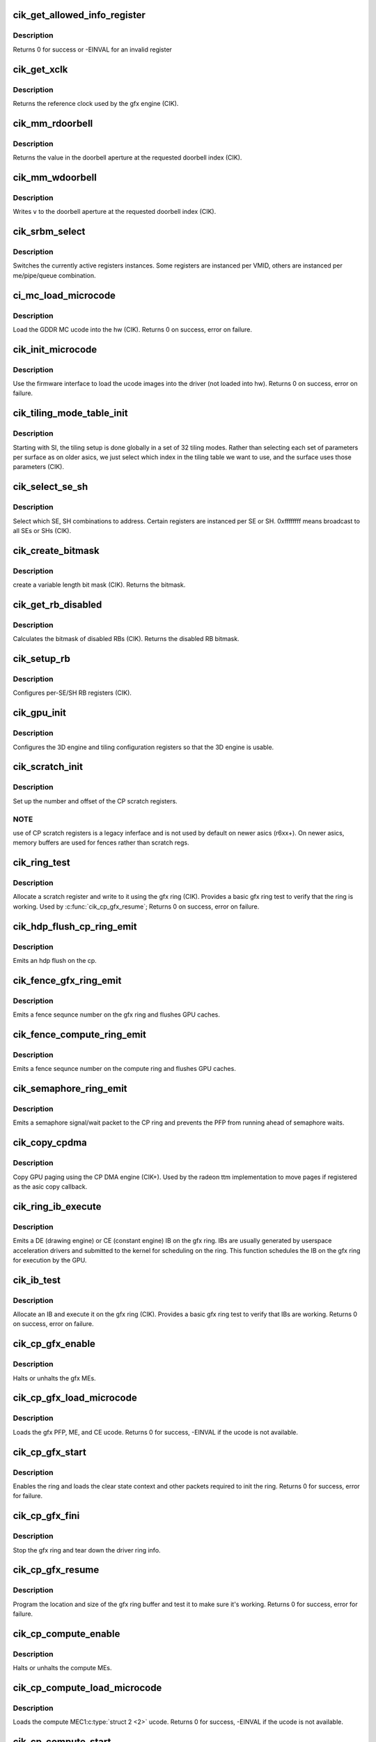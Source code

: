.. -*- coding: utf-8; mode: rst -*-
.. src-file: drivers/gpu/drm/radeon/cik.c

.. _`cik_get_allowed_info_register`:

cik_get_allowed_info_register
=============================

.. c:function:: int cik_get_allowed_info_register(struct radeon_device *rdev, u32 reg, u32 *val)

    fetch the register for the info ioctl

    :param struct radeon_device \*rdev:
        radeon_device pointer

    :param u32 reg:
        register offset in bytes

    :param u32 \*val:
        register value

.. _`cik_get_allowed_info_register.description`:

Description
-----------

Returns 0 for success or -EINVAL for an invalid register

.. _`cik_get_xclk`:

cik_get_xclk
============

.. c:function:: u32 cik_get_xclk(struct radeon_device *rdev)

    get the xclk

    :param struct radeon_device \*rdev:
        radeon_device pointer

.. _`cik_get_xclk.description`:

Description
-----------

Returns the reference clock used by the gfx engine
(CIK).

.. _`cik_mm_rdoorbell`:

cik_mm_rdoorbell
================

.. c:function:: u32 cik_mm_rdoorbell(struct radeon_device *rdev, u32 index)

    read a doorbell dword

    :param struct radeon_device \*rdev:
        radeon_device pointer

    :param u32 index:
        doorbell index

.. _`cik_mm_rdoorbell.description`:

Description
-----------

Returns the value in the doorbell aperture at the
requested doorbell index (CIK).

.. _`cik_mm_wdoorbell`:

cik_mm_wdoorbell
================

.. c:function:: void cik_mm_wdoorbell(struct radeon_device *rdev, u32 index, u32 v)

    write a doorbell dword

    :param struct radeon_device \*rdev:
        radeon_device pointer

    :param u32 index:
        doorbell index

    :param u32 v:
        value to write

.. _`cik_mm_wdoorbell.description`:

Description
-----------

Writes \ ``v``\  to the doorbell aperture at the
requested doorbell index (CIK).

.. _`cik_srbm_select`:

cik_srbm_select
===============

.. c:function:: void cik_srbm_select(struct radeon_device *rdev, u32 me, u32 pipe, u32 queue, u32 vmid)

    select specific register instances

    :param struct radeon_device \*rdev:
        radeon_device pointer

    :param u32 me:
        selected ME (micro engine)

    :param u32 pipe:
        pipe

    :param u32 queue:
        queue

    :param u32 vmid:
        VMID

.. _`cik_srbm_select.description`:

Description
-----------

Switches the currently active registers instances.  Some
registers are instanced per VMID, others are instanced per
me/pipe/queue combination.

.. _`ci_mc_load_microcode`:

ci_mc_load_microcode
====================

.. c:function:: int ci_mc_load_microcode(struct radeon_device *rdev)

    load MC ucode into the hw

    :param struct radeon_device \*rdev:
        radeon_device pointer

.. _`ci_mc_load_microcode.description`:

Description
-----------

Load the GDDR MC ucode into the hw (CIK).
Returns 0 on success, error on failure.

.. _`cik_init_microcode`:

cik_init_microcode
==================

.. c:function:: int cik_init_microcode(struct radeon_device *rdev)

    load ucode images from disk

    :param struct radeon_device \*rdev:
        radeon_device pointer

.. _`cik_init_microcode.description`:

Description
-----------

Use the firmware interface to load the ucode images into
the driver (not loaded into hw).
Returns 0 on success, error on failure.

.. _`cik_tiling_mode_table_init`:

cik_tiling_mode_table_init
==========================

.. c:function:: void cik_tiling_mode_table_init(struct radeon_device *rdev)

    init the hw tiling table

    :param struct radeon_device \*rdev:
        radeon_device pointer

.. _`cik_tiling_mode_table_init.description`:

Description
-----------

Starting with SI, the tiling setup is done globally in a
set of 32 tiling modes.  Rather than selecting each set of
parameters per surface as on older asics, we just select
which index in the tiling table we want to use, and the
surface uses those parameters (CIK).

.. _`cik_select_se_sh`:

cik_select_se_sh
================

.. c:function:: void cik_select_se_sh(struct radeon_device *rdev, u32 se_num, u32 sh_num)

    select which SE, SH to address

    :param struct radeon_device \*rdev:
        radeon_device pointer

    :param u32 se_num:
        shader engine to address

    :param u32 sh_num:
        sh block to address

.. _`cik_select_se_sh.description`:

Description
-----------

Select which SE, SH combinations to address. Certain
registers are instanced per SE or SH.  0xffffffff means
broadcast to all SEs or SHs (CIK).

.. _`cik_create_bitmask`:

cik_create_bitmask
==================

.. c:function:: u32 cik_create_bitmask(u32 bit_width)

    create a bitmask

    :param u32 bit_width:
        length of the mask

.. _`cik_create_bitmask.description`:

Description
-----------

create a variable length bit mask (CIK).
Returns the bitmask.

.. _`cik_get_rb_disabled`:

cik_get_rb_disabled
===================

.. c:function:: u32 cik_get_rb_disabled(struct radeon_device *rdev, u32 max_rb_num_per_se, u32 sh_per_se)

    computes the mask of disabled RBs

    :param struct radeon_device \*rdev:
        radeon_device pointer

    :param u32 max_rb_num_per_se:
        *undescribed*

    :param u32 sh_per_se:
        number of SH blocks per SE for the asic

.. _`cik_get_rb_disabled.description`:

Description
-----------

Calculates the bitmask of disabled RBs (CIK).
Returns the disabled RB bitmask.

.. _`cik_setup_rb`:

cik_setup_rb
============

.. c:function:: void cik_setup_rb(struct radeon_device *rdev, u32 se_num, u32 sh_per_se, u32 max_rb_num_per_se)

    setup the RBs on the asic

    :param struct radeon_device \*rdev:
        radeon_device pointer

    :param u32 se_num:
        number of SEs (shader engines) for the asic

    :param u32 sh_per_se:
        number of SH blocks per SE for the asic

    :param u32 max_rb_num_per_se:
        *undescribed*

.. _`cik_setup_rb.description`:

Description
-----------

Configures per-SE/SH RB registers (CIK).

.. _`cik_gpu_init`:

cik_gpu_init
============

.. c:function:: void cik_gpu_init(struct radeon_device *rdev)

    setup the 3D engine

    :param struct radeon_device \*rdev:
        radeon_device pointer

.. _`cik_gpu_init.description`:

Description
-----------

Configures the 3D engine and tiling configuration
registers so that the 3D engine is usable.

.. _`cik_scratch_init`:

cik_scratch_init
================

.. c:function:: void cik_scratch_init(struct radeon_device *rdev)

    setup driver info for CP scratch regs

    :param struct radeon_device \*rdev:
        radeon_device pointer

.. _`cik_scratch_init.description`:

Description
-----------

Set up the number and offset of the CP scratch registers.

.. _`cik_scratch_init.note`:

NOTE
----

use of CP scratch registers is a legacy inferface and
is not used by default on newer asics (r6xx+).  On newer asics,
memory buffers are used for fences rather than scratch regs.

.. _`cik_ring_test`:

cik_ring_test
=============

.. c:function:: int cik_ring_test(struct radeon_device *rdev, struct radeon_ring *ring)

    basic gfx ring test

    :param struct radeon_device \*rdev:
        radeon_device pointer

    :param struct radeon_ring \*ring:
        radeon_ring structure holding ring information

.. _`cik_ring_test.description`:

Description
-----------

Allocate a scratch register and write to it using the gfx ring (CIK).
Provides a basic gfx ring test to verify that the ring is working.
Used by \ :c:func:`cik_cp_gfx_resume`\ ;
Returns 0 on success, error on failure.

.. _`cik_hdp_flush_cp_ring_emit`:

cik_hdp_flush_cp_ring_emit
==========================

.. c:function:: void cik_hdp_flush_cp_ring_emit(struct radeon_device *rdev, int ridx)

    emit an hdp flush on the cp

    :param struct radeon_device \*rdev:
        radeon_device pointer

    :param int ridx:
        radeon ring index

.. _`cik_hdp_flush_cp_ring_emit.description`:

Description
-----------

Emits an hdp flush on the cp.

.. _`cik_fence_gfx_ring_emit`:

cik_fence_gfx_ring_emit
=======================

.. c:function:: void cik_fence_gfx_ring_emit(struct radeon_device *rdev, struct radeon_fence *fence)

    emit a fence on the gfx ring

    :param struct radeon_device \*rdev:
        radeon_device pointer

    :param struct radeon_fence \*fence:
        radeon fence object

.. _`cik_fence_gfx_ring_emit.description`:

Description
-----------

Emits a fence sequnce number on the gfx ring and flushes
GPU caches.

.. _`cik_fence_compute_ring_emit`:

cik_fence_compute_ring_emit
===========================

.. c:function:: void cik_fence_compute_ring_emit(struct radeon_device *rdev, struct radeon_fence *fence)

    emit a fence on the compute ring

    :param struct radeon_device \*rdev:
        radeon_device pointer

    :param struct radeon_fence \*fence:
        radeon fence object

.. _`cik_fence_compute_ring_emit.description`:

Description
-----------

Emits a fence sequnce number on the compute ring and flushes
GPU caches.

.. _`cik_semaphore_ring_emit`:

cik_semaphore_ring_emit
=======================

.. c:function:: bool cik_semaphore_ring_emit(struct radeon_device *rdev, struct radeon_ring *ring, struct radeon_semaphore *semaphore, bool emit_wait)

    emit a semaphore on the CP ring

    :param struct radeon_device \*rdev:
        radeon_device pointer

    :param struct radeon_ring \*ring:
        radeon ring buffer object

    :param struct radeon_semaphore \*semaphore:
        radeon semaphore object

    :param bool emit_wait:
        Is this a sempahore wait?

.. _`cik_semaphore_ring_emit.description`:

Description
-----------

Emits a semaphore signal/wait packet to the CP ring and prevents the PFP
from running ahead of semaphore waits.

.. _`cik_copy_cpdma`:

cik_copy_cpdma
==============

.. c:function:: struct radeon_fence *cik_copy_cpdma(struct radeon_device *rdev, uint64_t src_offset, uint64_t dst_offset, unsigned num_gpu_pages, struct reservation_object *resv)

    copy pages using the CP DMA engine

    :param struct radeon_device \*rdev:
        radeon_device pointer

    :param uint64_t src_offset:
        src GPU address

    :param uint64_t dst_offset:
        dst GPU address

    :param unsigned num_gpu_pages:
        number of GPU pages to xfer

    :param struct reservation_object \*resv:
        reservation object to sync to

.. _`cik_copy_cpdma.description`:

Description
-----------

Copy GPU paging using the CP DMA engine (CIK+).
Used by the radeon ttm implementation to move pages if
registered as the asic copy callback.

.. _`cik_ring_ib_execute`:

cik_ring_ib_execute
===================

.. c:function:: void cik_ring_ib_execute(struct radeon_device *rdev, struct radeon_ib *ib)

    emit an IB (Indirect Buffer) on the gfx ring

    :param struct radeon_device \*rdev:
        radeon_device pointer

    :param struct radeon_ib \*ib:
        radeon indirect buffer object

.. _`cik_ring_ib_execute.description`:

Description
-----------

Emits a DE (drawing engine) or CE (constant engine) IB
on the gfx ring.  IBs are usually generated by userspace
acceleration drivers and submitted to the kernel for
scheduling on the ring.  This function schedules the IB
on the gfx ring for execution by the GPU.

.. _`cik_ib_test`:

cik_ib_test
===========

.. c:function:: int cik_ib_test(struct radeon_device *rdev, struct radeon_ring *ring)

    basic gfx ring IB test

    :param struct radeon_device \*rdev:
        radeon_device pointer

    :param struct radeon_ring \*ring:
        radeon_ring structure holding ring information

.. _`cik_ib_test.description`:

Description
-----------

Allocate an IB and execute it on the gfx ring (CIK).
Provides a basic gfx ring test to verify that IBs are working.
Returns 0 on success, error on failure.

.. _`cik_cp_gfx_enable`:

cik_cp_gfx_enable
=================

.. c:function:: void cik_cp_gfx_enable(struct radeon_device *rdev, bool enable)

    enable/disable the gfx CP MEs

    :param struct radeon_device \*rdev:
        radeon_device pointer

    :param bool enable:
        enable or disable the MEs

.. _`cik_cp_gfx_enable.description`:

Description
-----------

Halts or unhalts the gfx MEs.

.. _`cik_cp_gfx_load_microcode`:

cik_cp_gfx_load_microcode
=========================

.. c:function:: int cik_cp_gfx_load_microcode(struct radeon_device *rdev)

    load the gfx CP ME ucode

    :param struct radeon_device \*rdev:
        radeon_device pointer

.. _`cik_cp_gfx_load_microcode.description`:

Description
-----------

Loads the gfx PFP, ME, and CE ucode.
Returns 0 for success, -EINVAL if the ucode is not available.

.. _`cik_cp_gfx_start`:

cik_cp_gfx_start
================

.. c:function:: int cik_cp_gfx_start(struct radeon_device *rdev)

    start the gfx ring

    :param struct radeon_device \*rdev:
        radeon_device pointer

.. _`cik_cp_gfx_start.description`:

Description
-----------

Enables the ring and loads the clear state context and other
packets required to init the ring.
Returns 0 for success, error for failure.

.. _`cik_cp_gfx_fini`:

cik_cp_gfx_fini
===============

.. c:function:: void cik_cp_gfx_fini(struct radeon_device *rdev)

    stop the gfx ring

    :param struct radeon_device \*rdev:
        radeon_device pointer

.. _`cik_cp_gfx_fini.description`:

Description
-----------

Stop the gfx ring and tear down the driver ring
info.

.. _`cik_cp_gfx_resume`:

cik_cp_gfx_resume
=================

.. c:function:: int cik_cp_gfx_resume(struct radeon_device *rdev)

    setup the gfx ring buffer registers

    :param struct radeon_device \*rdev:
        radeon_device pointer

.. _`cik_cp_gfx_resume.description`:

Description
-----------

Program the location and size of the gfx ring buffer
and test it to make sure it's working.
Returns 0 for success, error for failure.

.. _`cik_cp_compute_enable`:

cik_cp_compute_enable
=====================

.. c:function:: void cik_cp_compute_enable(struct radeon_device *rdev, bool enable)

    enable/disable the compute CP MEs

    :param struct radeon_device \*rdev:
        radeon_device pointer

    :param bool enable:
        enable or disable the MEs

.. _`cik_cp_compute_enable.description`:

Description
-----------

Halts or unhalts the compute MEs.

.. _`cik_cp_compute_load_microcode`:

cik_cp_compute_load_microcode
=============================

.. c:function:: int cik_cp_compute_load_microcode(struct radeon_device *rdev)

    load the compute CP ME ucode

    :param struct radeon_device \*rdev:
        radeon_device pointer

.. _`cik_cp_compute_load_microcode.description`:

Description
-----------

Loads the compute MEC1\ :c:type:`struct 2 <2>` ucode.
Returns 0 for success, -EINVAL if the ucode is not available.

.. _`cik_cp_compute_start`:

cik_cp_compute_start
====================

.. c:function:: int cik_cp_compute_start(struct radeon_device *rdev)

    start the compute queues

    :param struct radeon_device \*rdev:
        radeon_device pointer

.. _`cik_cp_compute_start.description`:

Description
-----------

Enable the compute queues.
Returns 0 for success, error for failure.

.. _`cik_cp_compute_fini`:

cik_cp_compute_fini
===================

.. c:function:: void cik_cp_compute_fini(struct radeon_device *rdev)

    stop the compute queues

    :param struct radeon_device \*rdev:
        radeon_device pointer

.. _`cik_cp_compute_fini.description`:

Description
-----------

Stop the compute queues and tear down the driver queue
info.

.. _`cik_cp_compute_resume`:

cik_cp_compute_resume
=====================

.. c:function:: int cik_cp_compute_resume(struct radeon_device *rdev)

    setup the compute queue registers

    :param struct radeon_device \*rdev:
        radeon_device pointer

.. _`cik_cp_compute_resume.description`:

Description
-----------

Program the compute queues and test them to make sure they
are working.
Returns 0 for success, error for failure.

.. _`cik_gpu_check_soft_reset`:

cik_gpu_check_soft_reset
========================

.. c:function:: u32 cik_gpu_check_soft_reset(struct radeon_device *rdev)

    check which blocks are busy

    :param struct radeon_device \*rdev:
        radeon_device pointer

.. _`cik_gpu_check_soft_reset.description`:

Description
-----------

Check which blocks are busy and return the relevant reset
mask to be used by \ :c:func:`cik_gpu_soft_reset`\ .
Returns a mask of the blocks to be reset.

.. _`cik_gpu_soft_reset`:

cik_gpu_soft_reset
==================

.. c:function:: void cik_gpu_soft_reset(struct radeon_device *rdev, u32 reset_mask)

    soft reset GPU

    :param struct radeon_device \*rdev:
        radeon_device pointer

    :param u32 reset_mask:
        mask of which blocks to reset

.. _`cik_gpu_soft_reset.description`:

Description
-----------

Soft reset the blocks specified in \ ``reset_mask``\ .

.. _`cik_asic_reset`:

cik_asic_reset
==============

.. c:function:: int cik_asic_reset(struct radeon_device *rdev, bool hard)

    soft reset GPU

    :param struct radeon_device \*rdev:
        radeon_device pointer

    :param bool hard:
        force hard reset

.. _`cik_asic_reset.description`:

Description
-----------

Look up which blocks are hung and attempt
to reset them.
Returns 0 for success.

.. _`cik_gfx_is_lockup`:

cik_gfx_is_lockup
=================

.. c:function:: bool cik_gfx_is_lockup(struct radeon_device *rdev, struct radeon_ring *ring)

    check if the 3D engine is locked up

    :param struct radeon_device \*rdev:
        radeon_device pointer

    :param struct radeon_ring \*ring:
        radeon_ring structure holding ring information

.. _`cik_gfx_is_lockup.description`:

Description
-----------

Check if the 3D engine is locked up (CIK).
Returns true if the engine is locked, false if not.

.. _`cik_mc_program`:

cik_mc_program
==============

.. c:function:: void cik_mc_program(struct radeon_device *rdev)

    program the GPU memory controller

    :param struct radeon_device \*rdev:
        radeon_device pointer

.. _`cik_mc_program.description`:

Description
-----------

Set the location of vram, gart, and AGP in the GPU's
physical address space (CIK).

.. _`cik_mc_init`:

cik_mc_init
===========

.. c:function:: int cik_mc_init(struct radeon_device *rdev)

    initialize the memory controller driver params

    :param struct radeon_device \*rdev:
        radeon_device pointer

.. _`cik_mc_init.description`:

Description
-----------

Look up the amount of vram, vram width, and decide how to place
vram and gart within the GPU's physical address space (CIK).
Returns 0 for success.

.. _`cik_pcie_gart_tlb_flush`:

cik_pcie_gart_tlb_flush
=======================

.. c:function:: void cik_pcie_gart_tlb_flush(struct radeon_device *rdev)

    gart tlb flush callback

    :param struct radeon_device \*rdev:
        radeon_device pointer

.. _`cik_pcie_gart_tlb_flush.description`:

Description
-----------

Flush the TLB for the VMID 0 page table (CIK).

.. _`cik_pcie_gart_enable`:

cik_pcie_gart_enable
====================

.. c:function:: int cik_pcie_gart_enable(struct radeon_device *rdev)

    gart enable

    :param struct radeon_device \*rdev:
        radeon_device pointer

.. _`cik_pcie_gart_enable.description`:

Description
-----------

This sets up the TLBs, programs the page tables for VMID0,
sets up the hw for VMIDs 1-15 which are allocated on
demand, and sets up the global locations for the LDS, GDS,
and GPUVM for FSA64 clients (CIK).
Returns 0 for success, errors for failure.

.. _`cik_pcie_gart_disable`:

cik_pcie_gart_disable
=====================

.. c:function:: void cik_pcie_gart_disable(struct radeon_device *rdev)

    gart disable

    :param struct radeon_device \*rdev:
        radeon_device pointer

.. _`cik_pcie_gart_disable.description`:

Description
-----------

This disables all VM page table (CIK).

.. _`cik_pcie_gart_fini`:

cik_pcie_gart_fini
==================

.. c:function:: void cik_pcie_gart_fini(struct radeon_device *rdev)

    vm fini callback

    :param struct radeon_device \*rdev:
        radeon_device pointer

.. _`cik_pcie_gart_fini.description`:

Description
-----------

Tears down the driver GART/VM setup (CIK).

.. _`cik_ib_parse`:

cik_ib_parse
============

.. c:function:: int cik_ib_parse(struct radeon_device *rdev, struct radeon_ib *ib)

    vm ib_parse callback

    :param struct radeon_device \*rdev:
        radeon_device pointer

    :param struct radeon_ib \*ib:
        indirect buffer pointer

.. _`cik_ib_parse.description`:

Description
-----------

CIK uses hw IB checking so this is a nop (CIK).

.. _`cik_vm_init`:

cik_vm_init
===========

.. c:function:: int cik_vm_init(struct radeon_device *rdev)

    cik vm init callback

    :param struct radeon_device \*rdev:
        radeon_device pointer

.. _`cik_vm_init.description`:

Description
-----------

Inits cik specific vm parameters (number of VMs, base of vram for
VMIDs 1-15) (CIK).
Returns 0 for success.

.. _`cik_vm_fini`:

cik_vm_fini
===========

.. c:function:: void cik_vm_fini(struct radeon_device *rdev)

    cik vm fini callback

    :param struct radeon_device \*rdev:
        radeon_device pointer

.. _`cik_vm_fini.description`:

Description
-----------

Tear down any asic specific VM setup (CIK).

.. _`cik_vm_decode_fault`:

cik_vm_decode_fault
===================

.. c:function:: void cik_vm_decode_fault(struct radeon_device *rdev, u32 status, u32 addr, u32 mc_client)

    print human readable fault info

    :param struct radeon_device \*rdev:
        radeon_device pointer

    :param u32 status:
        VM_CONTEXT1_PROTECTION_FAULT_STATUS register value

    :param u32 addr:
        VM_CONTEXT1_PROTECTION_FAULT_ADDR register value

    :param u32 mc_client:
        *undescribed*

.. _`cik_vm_decode_fault.description`:

Description
-----------

Print human readable fault information (CIK).

.. _`cik_vm_flush`:

cik_vm_flush
============

.. c:function:: void cik_vm_flush(struct radeon_device *rdev, struct radeon_ring *ring, unsigned vm_id, uint64_t pd_addr)

    cik vm flush using the CP

    :param struct radeon_device \*rdev:
        radeon_device pointer

    :param struct radeon_ring \*ring:
        *undescribed*

    :param unsigned vm_id:
        *undescribed*

    :param uint64_t pd_addr:
        *undescribed*

.. _`cik_vm_flush.description`:

Description
-----------

Update the page table base and flush the VM TLB
using the CP (CIK).

.. _`cik_rlc_stop`:

cik_rlc_stop
============

.. c:function:: void cik_rlc_stop(struct radeon_device *rdev)

    stop the RLC ME

    :param struct radeon_device \*rdev:
        radeon_device pointer

.. _`cik_rlc_stop.description`:

Description
-----------

Halt the RLC ME (MicroEngine) (CIK).

.. _`cik_rlc_start`:

cik_rlc_start
=============

.. c:function:: void cik_rlc_start(struct radeon_device *rdev)

    start the RLC ME

    :param struct radeon_device \*rdev:
        radeon_device pointer

.. _`cik_rlc_start.description`:

Description
-----------

Unhalt the RLC ME (MicroEngine) (CIK).

.. _`cik_rlc_resume`:

cik_rlc_resume
==============

.. c:function:: int cik_rlc_resume(struct radeon_device *rdev)

    setup the RLC hw

    :param struct radeon_device \*rdev:
        radeon_device pointer

.. _`cik_rlc_resume.description`:

Description
-----------

Initialize the RLC registers, load the ucode,
and start the RLC (CIK).
Returns 0 for success, -EINVAL if the ucode is not available.

.. _`cik_enable_interrupts`:

cik_enable_interrupts
=====================

.. c:function:: void cik_enable_interrupts(struct radeon_device *rdev)

    Enable the interrupt ring buffer

    :param struct radeon_device \*rdev:
        radeon_device pointer

.. _`cik_enable_interrupts.description`:

Description
-----------

Enable the interrupt ring buffer (CIK).

.. _`cik_disable_interrupts`:

cik_disable_interrupts
======================

.. c:function:: void cik_disable_interrupts(struct radeon_device *rdev)

    Disable the interrupt ring buffer

    :param struct radeon_device \*rdev:
        radeon_device pointer

.. _`cik_disable_interrupts.description`:

Description
-----------

Disable the interrupt ring buffer (CIK).

.. _`cik_disable_interrupt_state`:

cik_disable_interrupt_state
===========================

.. c:function:: void cik_disable_interrupt_state(struct radeon_device *rdev)

    Disable all interrupt sources

    :param struct radeon_device \*rdev:
        radeon_device pointer

.. _`cik_disable_interrupt_state.description`:

Description
-----------

Clear all interrupt enable bits used by the driver (CIK).

.. _`cik_irq_init`:

cik_irq_init
============

.. c:function:: int cik_irq_init(struct radeon_device *rdev)

    init and enable the interrupt ring

    :param struct radeon_device \*rdev:
        radeon_device pointer

.. _`cik_irq_init.description`:

Description
-----------

Allocate a ring buffer for the interrupt controller,
enable the RLC, disable interrupts, enable the IH
ring buffer and enable it (CIK).
Called at device load and reume.
Returns 0 for success, errors for failure.

.. _`cik_irq_set`:

cik_irq_set
===========

.. c:function:: int cik_irq_set(struct radeon_device *rdev)

    enable/disable interrupt sources

    :param struct radeon_device \*rdev:
        radeon_device pointer

.. _`cik_irq_set.description`:

Description
-----------

Enable interrupt sources on the GPU (vblanks, hpd,
etc.) (CIK).
Returns 0 for success, errors for failure.

.. _`cik_irq_ack`:

cik_irq_ack
===========

.. c:function:: void cik_irq_ack(struct radeon_device *rdev)

    ack interrupt sources

    :param struct radeon_device \*rdev:
        radeon_device pointer

.. _`cik_irq_ack.description`:

Description
-----------

Ack interrupt sources on the GPU (vblanks, hpd,
etc.) (CIK).  Certain interrupts sources are sw
generated and do not require an explicit ack.

.. _`cik_irq_disable`:

cik_irq_disable
===============

.. c:function:: void cik_irq_disable(struct radeon_device *rdev)

    disable interrupts

    :param struct radeon_device \*rdev:
        radeon_device pointer

.. _`cik_irq_disable.description`:

Description
-----------

Disable interrupts on the hw (CIK).

.. _`cik_irq_suspend`:

cik_irq_suspend
===============

.. c:function:: void cik_irq_suspend(struct radeon_device *rdev)

    disable interrupts for suspend

    :param struct radeon_device \*rdev:
        radeon_device pointer

.. _`cik_irq_suspend.description`:

Description
-----------

Disable interrupts and stop the RLC (CIK).
Used for suspend.

.. _`cik_irq_fini`:

cik_irq_fini
============

.. c:function:: void cik_irq_fini(struct radeon_device *rdev)

    tear down interrupt support

    :param struct radeon_device \*rdev:
        radeon_device pointer

.. _`cik_irq_fini.description`:

Description
-----------

Disable interrupts on the hw and free the IH ring
buffer (CIK).
Used for driver unload.

.. _`cik_get_ih_wptr`:

cik_get_ih_wptr
===============

.. c:function:: u32 cik_get_ih_wptr(struct radeon_device *rdev)

    get the IH ring buffer wptr

    :param struct radeon_device \*rdev:
        radeon_device pointer

.. _`cik_get_ih_wptr.description`:

Description
-----------

Get the IH ring buffer wptr from either the register
or the writeback memory buffer (CIK).  Also check for
ring buffer overflow and deal with it.
Used by \ :c:func:`cik_irq_process`\ .
Returns the value of the wptr.

.. _`cik_irq_process`:

cik_irq_process
===============

.. c:function:: int cik_irq_process(struct radeon_device *rdev)

    interrupt handler

    :param struct radeon_device \*rdev:
        radeon_device pointer

.. _`cik_irq_process.description`:

Description
-----------

Interrupt hander (CIK).  Walk the IH ring,
ack interrupts and schedule work to handle
interrupt events.
Returns irq process return code.

.. _`cik_startup`:

cik_startup
===========

.. c:function:: int cik_startup(struct radeon_device *rdev)

    program the asic to a functional state

    :param struct radeon_device \*rdev:
        radeon_device pointer

.. _`cik_startup.description`:

Description
-----------

Programs the asic to a functional state (CIK).
Called by \ :c:func:`cik_init`\  and \ :c:func:`cik_resume`\ .
Returns 0 for success, error for failure.

.. _`cik_resume`:

cik_resume
==========

.. c:function:: int cik_resume(struct radeon_device *rdev)

    resume the asic to a functional state

    :param struct radeon_device \*rdev:
        radeon_device pointer

.. _`cik_resume.description`:

Description
-----------

Programs the asic to a functional state (CIK).
Called at resume.
Returns 0 for success, error for failure.

.. _`cik_suspend`:

cik_suspend
===========

.. c:function:: int cik_suspend(struct radeon_device *rdev)

    suspend the asic

    :param struct radeon_device \*rdev:
        radeon_device pointer

.. _`cik_suspend.description`:

Description
-----------

Bring the chip into a state suitable for suspend (CIK).
Called at suspend.
Returns 0 for success.

.. _`cik_init`:

cik_init
========

.. c:function:: int cik_init(struct radeon_device *rdev)

    asic specific driver and hw init

    :param struct radeon_device \*rdev:
        radeon_device pointer

.. _`cik_init.description`:

Description
-----------

Setup asic specific driver variables and program the hw
to a functional state (CIK).
Called at driver startup.
Returns 0 for success, errors for failure.

.. _`cik_fini`:

cik_fini
========

.. c:function:: void cik_fini(struct radeon_device *rdev)

    asic specific driver and hw fini

    :param struct radeon_device \*rdev:
        radeon_device pointer

.. _`cik_fini.description`:

Description
-----------

Tear down the asic specific driver variables and program the hw
to an idle state (CIK).
Called at driver unload.

.. _`dce8_line_buffer_adjust`:

dce8_line_buffer_adjust
=======================

.. c:function:: u32 dce8_line_buffer_adjust(struct radeon_device *rdev, struct radeon_crtc *radeon_crtc, struct drm_display_mode *mode)

    Set up the line buffer

    :param struct radeon_device \*rdev:
        radeon_device pointer

    :param struct radeon_crtc \*radeon_crtc:
        the selected display controller

    :param struct drm_display_mode \*mode:
        the current display mode on the selected display
        controller

.. _`dce8_line_buffer_adjust.description`:

Description
-----------

Setup up the line buffer allocation for
the selected display controller (CIK).
Returns the line buffer size in pixels.

.. _`cik_get_number_of_dram_channels`:

cik_get_number_of_dram_channels
===============================

.. c:function:: u32 cik_get_number_of_dram_channels(struct radeon_device *rdev)

    get the number of dram channels

    :param struct radeon_device \*rdev:
        radeon_device pointer

.. _`cik_get_number_of_dram_channels.description`:

Description
-----------

Look up the number of video ram channels (CIK).
Used for display watermark bandwidth calculations
Returns the number of dram channels

.. _`dce8_dram_bandwidth`:

dce8_dram_bandwidth
===================

.. c:function:: u32 dce8_dram_bandwidth(struct dce8_wm_params *wm)

    get the dram bandwidth

    :param struct dce8_wm_params \*wm:
        watermark calculation data

.. _`dce8_dram_bandwidth.description`:

Description
-----------

Calculate the raw dram bandwidth (CIK).
Used for display watermark bandwidth calculations
Returns the dram bandwidth in MBytes/s

.. _`dce8_dram_bandwidth_for_display`:

dce8_dram_bandwidth_for_display
===============================

.. c:function:: u32 dce8_dram_bandwidth_for_display(struct dce8_wm_params *wm)

    get the dram bandwidth for display

    :param struct dce8_wm_params \*wm:
        watermark calculation data

.. _`dce8_dram_bandwidth_for_display.description`:

Description
-----------

Calculate the dram bandwidth used for display (CIK).
Used for display watermark bandwidth calculations
Returns the dram bandwidth for display in MBytes/s

.. _`dce8_data_return_bandwidth`:

dce8_data_return_bandwidth
==========================

.. c:function:: u32 dce8_data_return_bandwidth(struct dce8_wm_params *wm)

    get the data return bandwidth

    :param struct dce8_wm_params \*wm:
        watermark calculation data

.. _`dce8_data_return_bandwidth.description`:

Description
-----------

Calculate the data return bandwidth used for display (CIK).
Used for display watermark bandwidth calculations
Returns the data return bandwidth in MBytes/s

.. _`dce8_dmif_request_bandwidth`:

dce8_dmif_request_bandwidth
===========================

.. c:function:: u32 dce8_dmif_request_bandwidth(struct dce8_wm_params *wm)

    get the dmif bandwidth

    :param struct dce8_wm_params \*wm:
        watermark calculation data

.. _`dce8_dmif_request_bandwidth.description`:

Description
-----------

Calculate the dmif bandwidth used for display (CIK).
Used for display watermark bandwidth calculations
Returns the dmif bandwidth in MBytes/s

.. _`dce8_available_bandwidth`:

dce8_available_bandwidth
========================

.. c:function:: u32 dce8_available_bandwidth(struct dce8_wm_params *wm)

    get the min available bandwidth

    :param struct dce8_wm_params \*wm:
        watermark calculation data

.. _`dce8_available_bandwidth.description`:

Description
-----------

Calculate the min available bandwidth used for display (CIK).
Used for display watermark bandwidth calculations
Returns the min available bandwidth in MBytes/s

.. _`dce8_average_bandwidth`:

dce8_average_bandwidth
======================

.. c:function:: u32 dce8_average_bandwidth(struct dce8_wm_params *wm)

    get the average available bandwidth

    :param struct dce8_wm_params \*wm:
        watermark calculation data

.. _`dce8_average_bandwidth.description`:

Description
-----------

Calculate the average available bandwidth used for display (CIK).
Used for display watermark bandwidth calculations
Returns the average available bandwidth in MBytes/s

.. _`dce8_latency_watermark`:

dce8_latency_watermark
======================

.. c:function:: u32 dce8_latency_watermark(struct dce8_wm_params *wm)

    get the latency watermark

    :param struct dce8_wm_params \*wm:
        watermark calculation data

.. _`dce8_latency_watermark.description`:

Description
-----------

Calculate the latency watermark (CIK).
Used for display watermark bandwidth calculations
Returns the latency watermark in ns

.. _`dce8_average_bandwidth_vs_dram_bandwidth_for_display`:

dce8_average_bandwidth_vs_dram_bandwidth_for_display
====================================================

.. c:function:: bool dce8_average_bandwidth_vs_dram_bandwidth_for_display(struct dce8_wm_params *wm)

    check average and available dram bandwidth

    :param struct dce8_wm_params \*wm:
        watermark calculation data

.. _`dce8_average_bandwidth_vs_dram_bandwidth_for_display.description`:

Description
-----------

Check if the display average bandwidth fits in the display
dram bandwidth (CIK).
Used for display watermark bandwidth calculations
Returns true if the display fits, false if not.

.. _`dce8_average_bandwidth_vs_available_bandwidth`:

dce8_average_bandwidth_vs_available_bandwidth
=============================================

.. c:function:: bool dce8_average_bandwidth_vs_available_bandwidth(struct dce8_wm_params *wm)

    check average and available bandwidth

    :param struct dce8_wm_params \*wm:
        watermark calculation data

.. _`dce8_average_bandwidth_vs_available_bandwidth.description`:

Description
-----------

Check if the display average bandwidth fits in the display
available bandwidth (CIK).
Used for display watermark bandwidth calculations
Returns true if the display fits, false if not.

.. _`dce8_check_latency_hiding`:

dce8_check_latency_hiding
=========================

.. c:function:: bool dce8_check_latency_hiding(struct dce8_wm_params *wm)

    check latency hiding

    :param struct dce8_wm_params \*wm:
        watermark calculation data

.. _`dce8_check_latency_hiding.description`:

Description
-----------

Check latency hiding (CIK).
Used for display watermark bandwidth calculations
Returns true if the display fits, false if not.

.. _`dce8_program_watermarks`:

dce8_program_watermarks
=======================

.. c:function:: void dce8_program_watermarks(struct radeon_device *rdev, struct radeon_crtc *radeon_crtc, u32 lb_size, u32 num_heads)

    program display watermarks

    :param struct radeon_device \*rdev:
        radeon_device pointer

    :param struct radeon_crtc \*radeon_crtc:
        the selected display controller

    :param u32 lb_size:
        line buffer size

    :param u32 num_heads:
        number of display controllers in use

.. _`dce8_program_watermarks.description`:

Description
-----------

Calculate and program the display watermarks for the
selected display controller (CIK).

.. _`dce8_bandwidth_update`:

dce8_bandwidth_update
=====================

.. c:function:: void dce8_bandwidth_update(struct radeon_device *rdev)

    program display watermarks

    :param struct radeon_device \*rdev:
        radeon_device pointer

.. _`dce8_bandwidth_update.description`:

Description
-----------

Calculate and program the display watermarks and line
buffer allocation (CIK).

.. _`cik_get_gpu_clock_counter`:

cik_get_gpu_clock_counter
=========================

.. c:function:: uint64_t cik_get_gpu_clock_counter(struct radeon_device *rdev)

    return GPU clock counter snapshot

    :param struct radeon_device \*rdev:
        radeon_device pointer

.. _`cik_get_gpu_clock_counter.description`:

Description
-----------

Fetches a GPU clock counter snapshot (SI).
Returns the 64 bit clock counter snapshot.

.. This file was automatic generated / don't edit.

